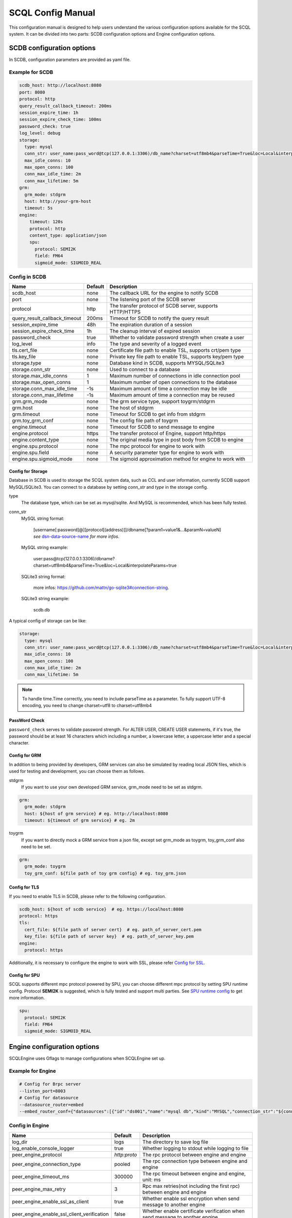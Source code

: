 ==================
SCQL Config Manual
==================

This configuration manual is designed to help users understand the various configuration options available for the SCQL system. It can be divided into two parts: SCDB configuration options and Engine configuration options.

.. _scdb_config_options:

SCDB configuration options
==========================

In SCDB, configuration parameters are provided as yaml file.

Example for SCDB
----------------

.. code-block:: yaml

  scdb_host: http://localhost:8080
  port: 8080
  protocol: http
  query_result_callback_timeout: 200ms
  session_expire_time: 1h
  session_expire_check_time: 100ms
  password_check: true
  log_level: debug
  storage:
    type: mysql
    conn_str: user_name:pass_word@tcp(127.0.0.1:3306)/db_name?charset=utf8mb4&parseTime=True&loc=Local&interpolateParams=true
    max_idle_conns: 10
    max_open_conns: 100
    conn_max_idle_time: 2m
    conn_max_lifetime: 5m
  grm:
    grm_mode: stdgrm
    host: http://your-grm-host
    timeout: 5s
  engine:
      timeout: 120s
      protocol: http
      content_type: application/json
      spu:
        protocol: SEMI2K
        field: FM64
        sigmoid_mode: SIGMOID_REAL


Config in SCDB
--------------

+-------------------------------+---------+------------------------------------------------------------+
| Name                          | Default | Description                                                |
+===============================+=========+============================================================+
| scdb_host                     | none    | The callback URL for the engine to notify SCDB             |
+-------------------------------+---------+------------------------------------------------------------+
| port                          | none    | The listening port of the SCDB server                      |
+-------------------------------+---------+------------------------------------------------------------+
| protocol                      | http    | The transfer protocol of SCDB server, supports HTTP/HTTPS  |
+-------------------------------+---------+------------------------------------------------------------+
| query_result_callback_timeout | 200ms   | Timeout for SCDB to notify the query result                |
+-------------------------------+---------+------------------------------------------------------------+
| session_expire_time           | 48h     | The expiration duration of a session                       |
+-------------------------------+---------+------------------------------------------------------------+
| session_expire_check_time     | 1h      | The cleanup interval of expired session                    |
+-------------------------------+---------+------------------------------------------------------------+
| password_check                | true    | Whether to validate password strength when create a user   |
+-------------------------------+---------+------------------------------------------------------------+
| log_level                     | info    | The type and severity of a logged event                    |
+-------------------------------+---------+------------------------------------------------------------+
| tls.cert_file                 | none    | Certificate file path to enable TSL, supports crt/pem type |
+-------------------------------+---------+------------------------------------------------------------+
| tls.key_file                  | none    | Private key file path to enable TSL, supports key/pem type |
+-------------------------------+---------+------------------------------------------------------------+
| storage.type                  | none    | Database kind in SCDB, supports MYSQL/SQLite3              |
+-------------------------------+---------+------------------------------------------------------------+
| storage.conn_str              | none    | Used to connect to a database                              |
+-------------------------------+---------+------------------------------------------------------------+
| storage.max_idle_conns        | 1       | Maximum number of connections in idle connection pool      |
+-------------------------------+---------+------------------------------------------------------------+
| storage.max_open_conns        | 1       | Maximum number of open connections to the database         |
+-------------------------------+---------+------------------------------------------------------------+
| storage.conn_max_idle_time    | -1s     | Maximum amount of time a connection may be idle            |
+-------------------------------+---------+------------------------------------------------------------+
| storage.conn_max_lifetime     | -1s     | Maximum amount of time a connection may be reused          |
+-------------------------------+---------+------------------------------------------------------------+
| grm.grm_mode                  | none    | The grm service type, support toygrm/stdgrm                |
+-------------------------------+---------+------------------------------------------------------------+
| grm.host                      | none    | The host of stdgrm                                         |
+-------------------------------+---------+------------------------------------------------------------+
| grm.timeout                   | none    | Timeout for SCDB to get info from stdgrm                   |
+-------------------------------+---------+------------------------------------------------------------+
| grm.toy_grm_conf              | none    | The config file path of toygrm                             |
+-------------------------------+---------+------------------------------------------------------------+
| engine.timeout                | none    | Timeout for SCDB to send message to engine                 |
+-------------------------------+---------+------------------------------------------------------------+
| engine.protocol               | https   | The transfer protocol of Engine, support http/https        |
+-------------------------------+---------+------------------------------------------------------------+
| engine.content_type           | none    | The original media type in post body from SCDB to engine   |
+-------------------------------+---------+------------------------------------------------------------+
| engine.spu.protocol           | none    | The mpc protocol for engine to work with                   |
+-------------------------------+---------+------------------------------------------------------------+
| engine.spu.field              | none    | A security parameter type for engine to work with          |
+-------------------------------+---------+------------------------------------------------------------+
| engine.spu.sigmoid_mode       | none    | The sigmoid approximation method for engine to work with   |
+-------------------------------+---------+------------------------------------------------------------+

Config for Storage
^^^^^^^^^^^^^^^^^^

Database in SCDB is used to storage the SCQL system data, such as CCL and user information, currently SCDB support MySQL/SQLite3. You can connect to a database by setting `conn_str` and `type` in the storage config.

type
  The database type, which can be set as mysql/sqlite. And MySQL is recommended, which has been fully tested.

conn_str
  MySQL string format:

    | [username[:password]@][protocol[(address)]]/dbname[?param1=value1&...&paramN=valueN]
    | *see* `dsn-data-source-name`_ *for more infos*.

  MySQL string example:

    user:pass@tcp(127.0.0.1:3306)/dbname?charset=utf8mb4&parseTime=True&loc=Local&interpolateParams=true

  SQLite3 string format:

    more infos: https://github.com/mattn/go-sqlite3#connection-string.

  SQLite3 string example:

    scdb.db

.. _dsn-data-source-name: https://github.com/go-sql-driver/mysql#dsn-data-source-name

A typical config of storage can be like:

.. code-block:: yaml

  storage:
    type: mysql
    conn_str: user_name:pass_word@tcp(127.0.0.1:3306)/db_name?charset=utf8mb4&parseTime=True&loc=Local&interpolateParams=true
    max_idle_conns: 10
    max_open_conns: 100
    conn_max_idle_time: 2m
    conn_max_lifetime: 5m

.. note::
  To handle time.Time correctly, you need to include parseTime as a parameter. To fully support UTF-8 encoding, you need to change charset=utf8 to charset=utf8mb4



PassWord Check
^^^^^^^^^^^^^^
``password_check`` serves to validate password strength. For ALTER USER, CREATE USER statements, if it's true, the password should be at least 16 characters which including a number, a lowercase letter, a uppercase letter and a special character.

Config for GRM
^^^^^^^^^^^^^^
In addition to being provided by developers, GRM services can also be simulated by reading local JSON files, which is used for testing and development, you can choose them as follows.

stdgrm
  If you want to use your own developed GRM service, grm_mode need to be set as stdgrm.

.. code-block:: yaml
  
  grm:
    grm_mode: stdgrm  
    host: ${host of grm service} # eg. http://localhost:8080
    timeout: ${timeout of grm service} # eg. 2m

toygrm
  If you want to directly mock a GRM service from a json file, except set grm_mode as toygrm, toy_grm_conf also need to be set.

.. code-block:: yaml

  grm:
    grm_mode: toygrm
    toy_grm_conf: ${file path of toy grm config} # eg. toy_grm.json


.. _scdb-tls:

Config for TLS
^^^^^^^^^^^^^^

If you need to enable TLS in SCDB, please refer to the following configuration.

.. code-block:: yaml

  scdb_host: ${host of scdb service}  # eg. https://localhost:8080
  protocol: https
  tls:
    cert_file: ${file path of server cert}  # eg. path_of_server_cert.pem
    key_file: ${file path of server key}  # eg. path_of_server_key.pem
  engine:
    protocol: https

Additionally, it is necessary to configure the engine to work with SSL, please refer `Config for SSL`_.


Config for SPU
^^^^^^^^^^^^^^
SCQL supports different mpc protocol powered by SPU, you can choose different mpc protocol by setting SPU runtime config. Protocol **SEMI2K** is suggested, which is fully tested and support multi parties. See `SPU runtime config <https://www.secretflow.org.cn/docs/spu/en/reference/runtime_config.html>`_ to get more information.

.. code-block:: yaml

  spu:
    protocol: SEMI2K
    field: FM64
    sigmoid_mode: SIGMOID_REAL

.. _engine_config_options:

Engine configuration options
============================
SCQLEngine uses Gflags to manage configurations when SCQLEngine set up.

Example for Engine
------------------

.. code-block::

  # Config for Brpc server
  --listen_port=8003
  # Config for datasource
  --datasource_router=embed
  --embed_router_conf={"datasources":[{"id":"ds001","name":"mysql db","kind":"MYSQL","connection_str":"${connection_str}"}],"rules":[{"db":"*","table":"*","datasource_id":"ds001"}]}


Config in Engine
----------------

+--------------------------------------------+--------------+-------------------------------------------------------------------------------+
| Name                                       | Default      | Description                                                                   |
+============================================+==============+===============================================================================+
| log_dir                                    | logs         | The directory to save log file                                                |
+--------------------------------------------+--------------+-------------------------------------------------------------------------------+
| log_enable_console_logger                  | true         | Whether logging to stdout while logging to file                               |
+--------------------------------------------+--------------+-------------------------------------------------------------------------------+
| peer_engine_protocol                       | `http:proto` | The rpc protocol between engine and engine                                    |
+--------------------------------------------+--------------+-------------------------------------------------------------------------------+
| peer_engine_connection_type                | pooled       | The rpc connection type between engine and engine                             |
+--------------------------------------------+--------------+-------------------------------------------------------------------------------+
| peer_engine_timeout_ms                     | 300000       | The rpc timeout between engine and engine, unit: ms                           |
+--------------------------------------------+--------------+-------------------------------------------------------------------------------+
| peer_engine_max_retry                      | 3            | Rpc max retries(not including the first rpc) between engine and engine        |
+--------------------------------------------+--------------+-------------------------------------------------------------------------------+
| peer_engine_enable_ssl_as_client           | true         | Whether enable ssl encryption when send message to another engine             |
+--------------------------------------------+--------------+-------------------------------------------------------------------------------+
| peer_engine_enable_ssl_client_verification | false        | Whether enable certificate verification when send message to another engine   |
+--------------------------------------------+--------------+-------------------------------------------------------------------------------+
| peer_engine_ssl_client_ca_certificate      | none         | The trusted CA file to verify certificate when send message to another engine |
+--------------------------------------------+--------------+-------------------------------------------------------------------------------+
| link_recv_timeout_ms                       | 30000        | The max time that engine will wait for message come from another engine       |
+--------------------------------------------+--------------+-------------------------------------------------------------------------------+
| scdb_protocol                              | `http:proto` | The rpc protocol between engine and SCDB                                      |
+--------------------------------------------+--------------+-------------------------------------------------------------------------------+
| scdb_connection_type                       | pooled       | The rpc connection type between engine and SCDB                               |
+--------------------------------------------+--------------+-------------------------------------------------------------------------------+
| scdb_timeout_ms                            | 5000         | The rpc timeout between engine and SCDB, unit: ms                             |
+--------------------------------------------+--------------+-------------------------------------------------------------------------------+
| scdb_max_retry                             | 3            | Rpc max retries(not including the first rpc) between engine and SCDB          |
+--------------------------------------------+--------------+-------------------------------------------------------------------------------+
| scdb_enable_ssl_as_client                  | true         | Whether enable ssl encryption when send message to SCDB                       |
+--------------------------------------------+--------------+-------------------------------------------------------------------------------+
| scdb_enable_ssl_client_verification        | false        | Whether enable certificate verification when send message to SCDB             |
+--------------------------------------------+--------------+-------------------------------------------------------------------------------+
| scdb_ssl_client_ca_certificate             | none         | The trusted CA file to verify certificate when send message to SCDB           |
+--------------------------------------------+--------------+-------------------------------------------------------------------------------+
| listen_port                                | 8003         | The listening port of engine service                                          |
+--------------------------------------------+--------------+-------------------------------------------------------------------------------+
| enable_builtin_service                     | false        | Whether enable brpc builtin service                                           |
+--------------------------------------------+--------------+-------------------------------------------------------------------------------+
| internal_port                              | 9527         | The listening port of brpc builtin services                                   |
+--------------------------------------------+--------------+-------------------------------------------------------------------------------+
| idle_timeout_s                             | 30           | Idle connection close delay in seconds between the engine and SCDB, unit: s   |
+--------------------------------------------+--------------+-------------------------------------------------------------------------------+
| server_enable_ssl                          | true         | Whether enable SSL when engine work as a server                               |
+--------------------------------------------+--------------+-------------------------------------------------------------------------------+
| server_ssl_certificate                     | none         | Certificate file path to enable SSL when engine work as a server              |
+--------------------------------------------+--------------+-------------------------------------------------------------------------------+
| server_ssl_private_key                     | none         | Private key file path to enable SSL when engine work as a server              |
+--------------------------------------------+--------------+-------------------------------------------------------------------------------+
| enable_client_authorization                | false        | Whether check requests' http header when engine work as a server              |
+--------------------------------------------+--------------+-------------------------------------------------------------------------------+
| auth_credential                            | none         | Authorization credential used to check requests' http header                  |
+--------------------------------------------+--------------+-------------------------------------------------------------------------------+
| enable_scdb_authorization                  | false        | Whether to authenticate the identity of SCDB                                  |
+--------------------------------------------+--------------+-------------------------------------------------------------------------------+
| engine_credential                          | none         | Credential used to authenticate SCDB                                          |
+--------------------------------------------+--------------+-------------------------------------------------------------------------------+
| session_timeout_s                          | 1800         | Expiration duration of a session between engine and SCDB, unit: s             |
+--------------------------------------------+--------------+-------------------------------------------------------------------------------+
| datasource_router                          | embed        | The datasource router type                                                    |
+--------------------------------------------+--------------+-------------------------------------------------------------------------------+
| embed_router_conf                          | none         | Configuration for embed router in json format                                 |
+--------------------------------------------+--------------+-------------------------------------------------------------------------------+
| db_connection_info                         | none         | Connection string used to connect to mysql                                    |
+--------------------------------------------+--------------+-------------------------------------------------------------------------------+

.. _datasource_router:

Config for datasource
^^^^^^^^^^^^^^^^^^^^^
datasources(MySQL/SQLite3/PostgreSQL/CSVDB) are where the SCQLEngine gets its data from.

*datasource_router* is design to support multi datasources, currently only supported: embed.

embed_router is initialized with *embed_router_conf* first, a json string like::

  "datasources": [
    {
      "id": "ds001",
      "name": "mysql db for scql",
      "kind": "MYSQL",
      "connection_str": "${connection_str}"
    }
  ],
  "rules":[
    {
      "db": "*",
      "table": "*",
      "datasource_id": "ds001"
    }
  ]

if *embed_router_conf* is empty, embed_router will try to initialized with *db_connection_info*.

Embed router
""""""""""""

datasources in embed_router_conf contain informations for connecting MySQL/SQLite3/PostgreSQL/CSVDB:

  id: unique id of datasource.

  name: custom description help to distinguish datasources.

  kind: datasource type, currently support MySQL/SQLite3/PostgreSQL/CSVDB.

  connection_str: string used to connect MySQL/SQLite3/PostgreSQL/CSVDB.

    MySQL Connection string format:
      <str> == <assignment> | <assignment> ';' <str>
      <assignment> == <name> '=' <value>
      <name> == 'host' | 'port' | 'user' | 'password' | 'db' | 'compress' | 'auto-reconnect' | 'reset' | 'fail-readonly'
      <value> == [~;]*

    MySQL Connection string e.g:
      "db=${db};user=${user};password=${password};host=${host}"

    SQLite3 Connection string format:
      more infos: https://www.sqlite.org/c3ref/open.html

    SQLite3 Connection string e.g:
      "file:data_test.db?mode=memory&cache=shared"

    PostgreSQL Connection string format:
      <str> == <assignment> | <assignment> ' ' <str> 
      <assignment> == <name> '=' <value>
      <name> == 'host' | 'port' | 'user' | 'password' | 'dbname' | 'connect_timeout' 
      <value> == [~;]*

    PostgreSQL Connection string e.g:
      "db=${db};user=${user};password=${password};host=${host}"

    CSVDB Connection string format:
      Since connection_str is an object in another json object, the format is a converted json string corresponding to `CsvdbConf <https://github.com/secretflow/scql/tree/main/engine/datasource/csvdb_conf.proto>`_

    CSVDB Connection string e.g:
      "{\\\"db_name\\\":\\\"csvdb\\\",\\\"tables\\\":[{\\\"table_name\\\":\\\"staff\\\",\\\"data_path\\\":\\\"test.csv\\\",\\\"columns\\\":[{\\\"column_name\\\":\\\"id\\\",\\\"column_type\\\":\\\"1\\\"}]}]}"

Routing rules
"""""""""""""
embed_router's rules support wildcard '*', when given a table in format: *database_name:table_name*,
embed_router will route to the corresponding datasource by::

    1. find the exact rules first, whose `${db}:${table}` equals to database_name:table_name;
    2. try the database_name:* rules;
    3. try *:table_name in the end.

Once found, SCQLEngine will try to connect database with datasource's information correspond to the *datasource_id*.

Config for Brpc server
^^^^^^^^^^^^^^^^^^^^^^
SCQLEngine uses **Brpc** to communicate with SCDB and other peer SCQLEngines, each SCQLEngine will start a Brpc service on *local-host:listen_port* to receive data from outside. If you want to enable Brpc builtin services, add FLAGS:

.. code-block::

  --enable_builtin_service=true
  --internal_port=9527


.. _scqlengine-tls:

Config for SSL
^^^^^^^^^^^^^^
If you want to enable SSL in Engine, add FLAGS as follows. Additionally, it may be necessary to configure SCDB work with TLS please refer `Config for TLS`_.

.. code-block::

  --server_enable_ssl=true
  --server_ssl_certificate=${file path of cert}
  --server_ssl_private_key=${file path of key}
  --peer_engine_enable_ssl_as_client=true
  --scdb_enable_ssl_as_client=true
